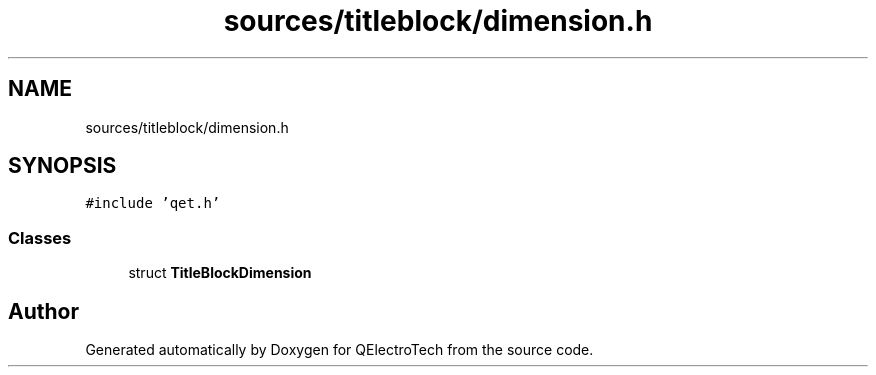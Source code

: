 .TH "sources/titleblock/dimension.h" 3 "Thu Aug 27 2020" "Version 0.8-dev" "QElectroTech" \" -*- nroff -*-
.ad l
.nh
.SH NAME
sources/titleblock/dimension.h
.SH SYNOPSIS
.br
.PP
\fC#include 'qet\&.h'\fP
.br

.SS "Classes"

.in +1c
.ti -1c
.RI "struct \fBTitleBlockDimension\fP"
.br
.in -1c
.SH "Author"
.PP 
Generated automatically by Doxygen for QElectroTech from the source code\&.
